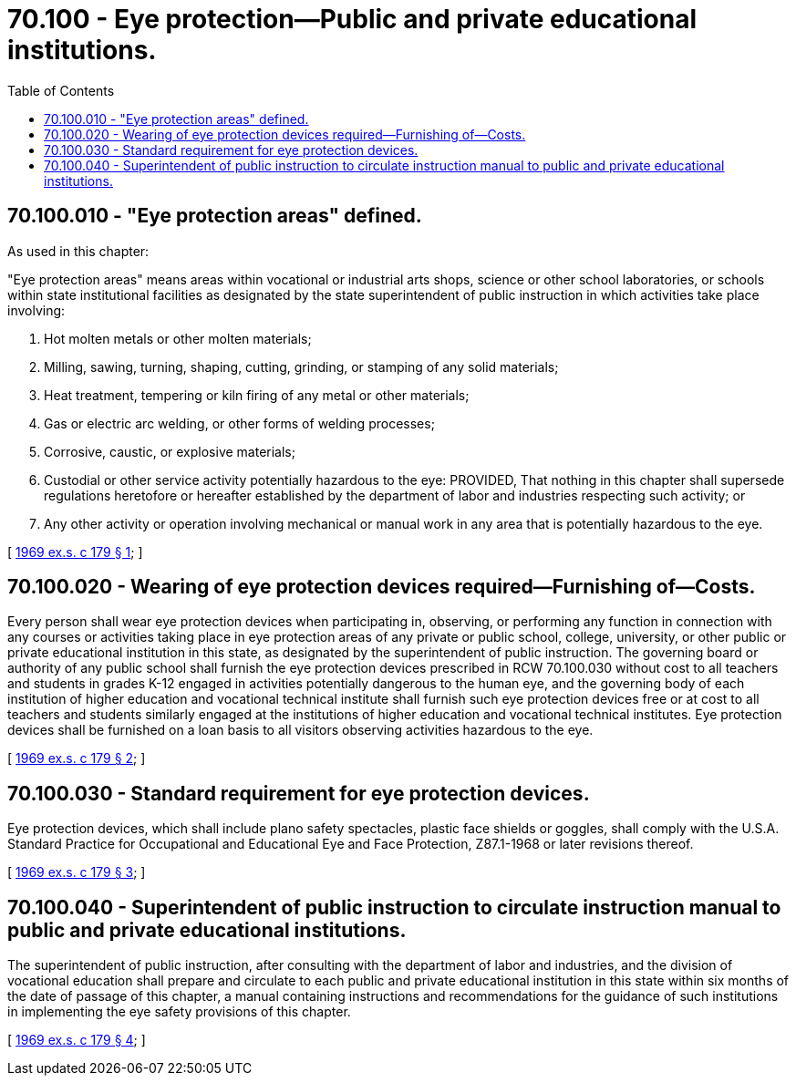 = 70.100 - Eye protection—Public and private educational institutions.
:toc:

== 70.100.010 - "Eye protection areas" defined.
As used in this chapter:

"Eye protection areas" means areas within vocational or industrial arts shops, science or other school laboratories, or schools within state institutional facilities as designated by the state superintendent of public instruction in which activities take place involving:

. Hot molten metals or other molten materials;

. Milling, sawing, turning, shaping, cutting, grinding, or stamping of any solid materials;

. Heat treatment, tempering or kiln firing of any metal or other materials;

. Gas or electric arc welding, or other forms of welding processes;

. Corrosive, caustic, or explosive materials;

. Custodial or other service activity potentially hazardous to the eye: PROVIDED, That nothing in this chapter shall supersede regulations heretofore or hereafter established by the department of labor and industries respecting such activity; or

. Any other activity or operation involving mechanical or manual work in any area that is potentially hazardous to the eye.

[ http://leg.wa.gov/CodeReviser/documents/sessionlaw/1969ex1c179.pdf?cite=1969%20ex.s.%20c%20179%20§%201[1969 ex.s. c 179 § 1]; ]

== 70.100.020 - Wearing of eye protection devices required—Furnishing of—Costs.
Every person shall wear eye protection devices when participating in, observing, or performing any function in connection with any courses or activities taking place in eye protection areas of any private or public school, college, university, or other public or private educational institution in this state, as designated by the superintendent of public instruction. The governing board or authority of any public school shall furnish the eye protection devices prescribed in RCW 70.100.030 without cost to all teachers and students in grades K-12 engaged in activities potentially dangerous to the human eye, and the governing body of each institution of higher education and vocational technical institute shall furnish such eye protection devices free or at cost to all teachers and students similarly engaged at the institutions of higher education and vocational technical institutes. Eye protection devices shall be furnished on a loan basis to all visitors observing activities hazardous to the eye.

[ http://leg.wa.gov/CodeReviser/documents/sessionlaw/1969ex1c179.pdf?cite=1969%20ex.s.%20c%20179%20§%202[1969 ex.s. c 179 § 2]; ]

== 70.100.030 - Standard requirement for eye protection devices.
Eye protection devices, which shall include plano safety spectacles, plastic face shields or goggles, shall comply with the U.S.A. Standard Practice for Occupational and Educational Eye and Face Protection, Z87.1-1968 or later revisions thereof.

[ http://leg.wa.gov/CodeReviser/documents/sessionlaw/1969ex1c179.pdf?cite=1969%20ex.s.%20c%20179%20§%203[1969 ex.s. c 179 § 3]; ]

== 70.100.040 - Superintendent of public instruction to circulate instruction manual to public and private educational institutions.
The superintendent of public instruction, after consulting with the department of labor and industries, and the division of vocational education shall prepare and circulate to each public and private educational institution in this state within six months of the date of passage of this chapter, a manual containing instructions and recommendations for the guidance of such institutions in implementing the eye safety provisions of this chapter.

[ http://leg.wa.gov/CodeReviser/documents/sessionlaw/1969ex1c179.pdf?cite=1969%20ex.s.%20c%20179%20§%204[1969 ex.s. c 179 § 4]; ]

